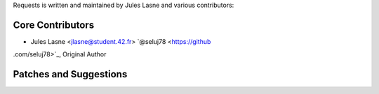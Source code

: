 Requests is written and maintained by Jules Lasne and
various contributors:

Core Contributors
````````````````````````````

- Jules Lasne <jlasne@student.42.fr> `@seluj78 <https://github
.com/seluj78>`_, Original Author


Patches and Suggestions
```````````````````````
